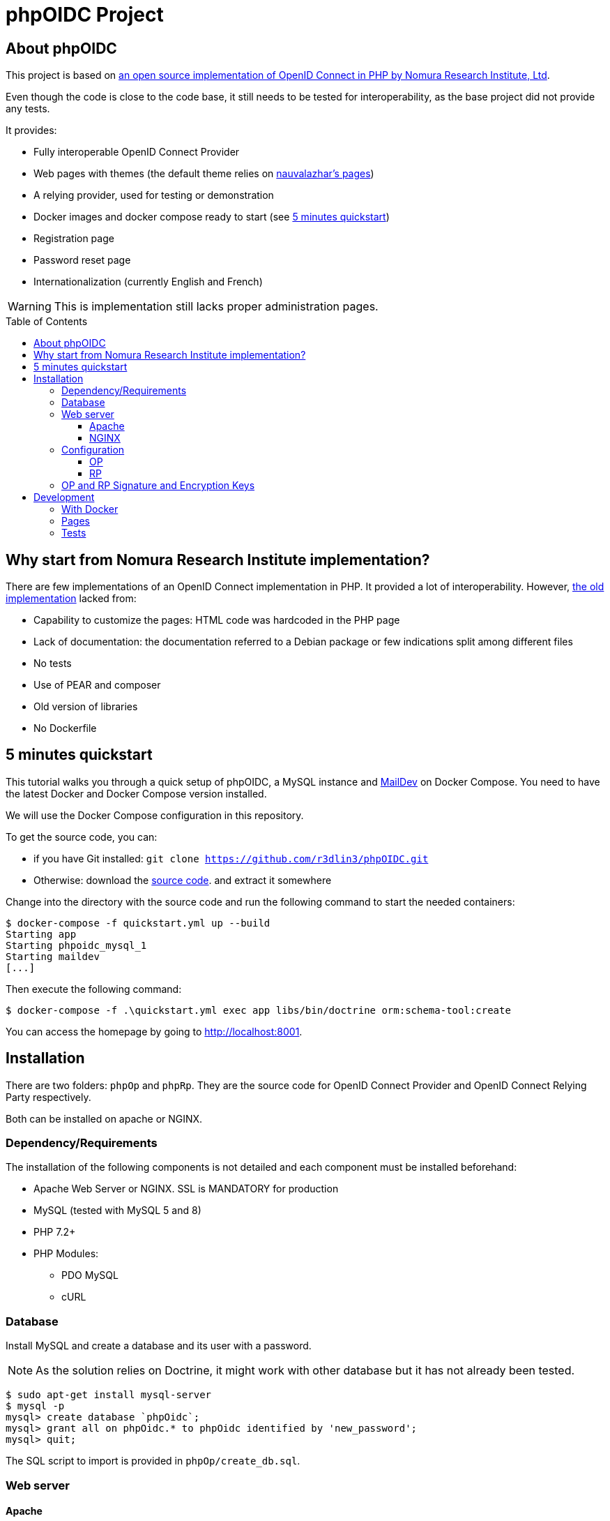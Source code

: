 = phpOIDC Project
:toc: macro
:toclevels: 3


== About phpOIDC

This project is based on https://bitbucket.org/PEOFIAMP/phpoidc/src/default/[an open source implementation of OpenID Connect in PHP by Nomura Research Institute, Ltd]. 

Even though the code is close to the code base, it still needs to be tested for interoperability, as the base project did not provide any tests.

It provides:

- Fully interoperable OpenID Connect Provider
- Web pages with themes (the default theme relies on https://github.com/nauvalazhar/my-login/[nauvalazhar's pages])
- A relying provider, used for testing or demonstration
- Docker images and docker compose ready to start (see <<5 minutes quickstart>>)
- Registration page
- Password reset page
- Internationalization (currently English and French)

WARNING: This is implementation still lacks proper administration pages.

toc::[] 

== Why start from  Nomura Research Institute implementation?

There are few implementations of an OpenID Connect implementation in PHP. 
It provided a lot of interoperability.
However, https://bitbucket.org/PEOFIAMP/phpoidc/src/default/[the old implementation] lacked from:

- Capability to customize the pages: HTML code was hardcoded in the PHP page
- Lack of documentation: the documentation referred to a Debian package or few indications split among different files
- No tests
- Use of PEAR and composer
- Old version of libraries
- No Dockerfile

== 5 minutes quickstart

This tutorial walks you through a quick setup of phpOIDC, a MySQL instance and http://maildev.github.io/maildev/[MailDev] on Docker Compose.
You need to have the latest Docker and Docker Compose version installed.

We will use the Docker Compose configuration in this repository.

To get the source code, you can:

- if you have Git installed: `git clone https://github.com/r3dlin3/phpOIDC.git`
- Otherwise: download the https://github.com/r3dlin3/phpOIDC/archive/master.zip[source code]. and extract it somewhere

Change into the directory with the source code and run the following command to start the needed containers:

----
$ docker-compose -f quickstart.yml up --build
Starting app
Starting phpoidc_mysql_1
Starting maildev
[...]
----

Then execute the following command:

  $ docker-compose -f .\quickstart.yml exec app libs/bin/doctrine orm:schema-tool:create

You can access the homepage by going to http://localhost:8001.

== Installation

There are two folders: `phpOp` and `phpRp`.
They are the source code for OpenID Connect Provider and OpenID Connect Relying Party respectively.

Both can be installed on apache or NGINX. 

=== Dependency/Requirements

The installation of the following components is not detailed and each component must be installed beforehand:

* Apache Web Server or NGINX. SSL is MANDATORY for production
* MySQL (tested with MySQL 5 and 8)
* PHP 7.2+
* PHP Modules:
** PDO MySQL
** cURL

=== Database

Install MySQL and create a database and its user with a password. 

NOTE: As the solution relies on Doctrine, it might work with other database but it has not already been tested.

----
$ sudo apt-get install mysql-server
$ mysql -p
mysql> create database `phpOidc`;
mysql> grant all on phpOidc.* to phpOidc identified by 'new_password';
mysql> quit;
----

The SQL script to import is provided in `phpOp/create_db.sql`.

=== Web server

==== Apache

To enable "Dynamic Discovery", add the following configuration to Apache's web site configuration

[source,apache]
----
Alias /.well-known/webfinger /var/www/html/phpOp/discovery.php
Alias /.well-known/openid-configuration /var/www/html/phpOp/discovery.php
Alias /phpOp/.well-known/openid-configuration /var/www/html/phpOp/discovery.php
----

The path `/var/www/html/` may be different depending on the location of the server's web document root directory.

An example of the Apache configuration is provided in the folder link:apache[apache]


If you do not have to Apache configuration, you may use a `.htaccess` file with `mod_rewrite` 
[source,apache]
----
<IfModule mod_rewrite.c>
RewriteEngine on
RewriteRule ^.well-known/webfinger.*$ /phpOp/discovery.php$1 [NC,L]
RewriteRule ^.well-known/openid-configuration.*$ /phpOp/discovery.php$1 [NC,L]
RewriteRule ^phpOp/.well-known/openid-configuration.*$ /phpOp/discovery.php$1 [NC,L]
</IfModule>
----

An example of `.htaccess` is provided in link:apache/.htaccess[this repository].

==== NGINX

To enable "Dynamic Discovery", add the following configuration to NGINX configuration (e.g. `/etc/nginx/sites-enabled/default`):

[source,nginx]
----
location ~ [^/]\.php(/|$) {
  fastcgi_split_path_info ^(.+?\.php)(/.*)$;
  if (!-f $document_root$fastcgi_script_name) {
          return 404;
  }
  fastcgi_pass app:9000;
  # With php-fpm locally:
  # fastcgi_pass unix:/var/run/php5-fpm.sock;
  fastcgi_index index.php;
  include fastcgi_params;
  fastcgi_param SCRIPT_FILENAME $document_root$fastcgi_script_name;
  fastcgi_param PATH_INFO $fastcgi_path_info;
}

location ~ /\.well-known/[webfinger|openid\-configuration] {
  alias /var/www/html/phpOp/discovery.php;
  fastcgi_split_path_info ^(.+\.php)(/.+)$;
  fastcgi_pass app:9000;
  fastcgi_index index.php;
  include fastcgi_params;
  fastcgi_param SCRIPT_FILENAME $document_root$fastcgi_script_name;
  fastcgi_param PATH_INFO $fastcgi_path_info;
}
----

The path `/var/www/html` may be different depending on the location of the server's web document root directory.

The `fastcgi_pass` directive should be correctly configured for sockets or tcp.

An example of NGINX configuration is provided in link:nginx[this repository].

=== Configuration

==== OP

Configuration of OP is done by leveraging https://github.com/vlucas/phpdotenv[PHP dotenv].

Copy `phpOp/.env.example` as `phpOp/.env` and edit the file to set the configuration.

The parameters are described below:

[width="80%",cols="3m,10,3m",options="header", stripes=even]
|===
|Parameter |Description |Default Value

| LOGFILE
| Where logs are stored
| app.log

| LOGLEVEL
| Log level. Possible values are DEBUG, INFO, NOTICE, WARNING, ERROR, CRITICAL, ALERT, EMERGENCY
| DEBUG

| THEME_NAME
| Name of the theme
| default

| THEME_PATH
| Root path to theme files
| ./theme/${THEME_NAME}

| THEME_URI
| Part of the URL for the theme. It is used to load on the client-side CSS, JavaScript, Images, etc.
| relative to current script

| VIEWS_PATH
| Path to view files. Used by BladeOne.
| ${THEME_PATH}/views


| ENABLE_PASSWORD_RESET
| Enable password reset. Must be `true` or `false`.
| true

| PASSWORD_RESET_URL
| Password reset URL. Can be outside current URL
| computed

| ENABLE_REGISTRATION
| Enable registration reset. Must be `true` or `false`.
| true

| REGISTRATION_URL
| Registration URL. Can be outside current URL
| computed

| ENABLE_ADMIN
| Enable admin interface. Beware that current implementation of admin is insecure as there is no access control. Must be `true` or `false`.
| true

| BLADE_CACHE 
| Path to cache. Used by BladeOne. 
| ./cache

| OP_SERVER_NAME
| Specifies the OP's server name/IP address.
| ServerName of the web server, or as a fallback, based on the request.

| SITE_NAME
| Name of the OP (for end-user display)
| ${OP_SERVER_NAME}

| OP_URL
| Base URL of the OP (without `index.php`)
| computed based on server and request info. For production, it is recommended to set this URL.

| ENABLE_PKCE
| Enable PKCE
| false

| OP_SIG_PKEY
| path to the OP's private key for signing
| ./op_sig.key


| OP_SIG_PKEY_PASSPHRASE
| OP's pass phrase for the private key file 
| ""

| OP_ENC_PKEY
| path to the OP's private key for encryption
| ./op_enc.key

| OP_ENC_PKEY_PASSPHRASE
| OP's pass phrase for the private key file
| ""

| OP_JWK_URL
| URL to OP's public JWK
| ${OP_URL} . '/op.jwk'

| OP_SIG_KID
| OP's Signature Kid
| PHPOP-00S

| OP_ENC_KID
| OP's Encryption Kid
| PHPOP-00E

| DB_TYPE
| Type of database
|

| DB_PORT
| Port used by the database
|

|DB_DATABASE
| Name of the database
|

|DB_USER
| User used to connect to the database
|

|DB_PASSWORD
| password to connect to the database
|

|DB_HOST
| Hostname of the database server
|
|===

==== RP

The relies partly on <<OP,OP's configuration>> and on the file `phpRp/abconstants.php`.
Edit this file to set the parameters/

- `RP_PKEY`
- `RP_PKEY_PASSPHRASE`
- `RP_SIG_KID`
- `RP_JWK_URL`
- `RP_ENC_JWK_URL`

=== OP and RP Signature and Encryption Keys

the OP and RP samples come with demo keys. You may want to create new 2048 bit RSA keys.

A new private key can be generated by using the following command:

  openssl genrsa -out filename 2048

A JWK can be generated by using the following command:

  php phpOp/makejwk.php path_to_key_filename kid ''

== Development

=== With Docker

As for the <<5 minutes quickstart>>, you can run the following commands to spin off an instance

  docker-compose  -f quickstart.yml up --build
  docker-compose -f .\quickstart.yml exec app libs/bin/doctrine orm:schema-tool:create

In dev, the container is running a ubuntu-based image using `root`, so you can install anything.
For instance:

----
$ docker-compose -f .\quickstart.yml exec app bash
# apt update && apt install vim -y
----

XDEBUG is activated automatically thanks to the environment variable `XDEBUG_CONFIG` set in the Docker Compose file.

With Visual Studio Code, add the following configuration
[source,json]
----
{
  "name": "Listen for XDebug in Docker",
  "type": "php",
  "request": "launch",
  "port": 9002,
  "pathMappings": {
    "/var/www/html": "${workspaceFolder}"
  }
}
----

=== Pages

Pages are rendered using the template engine https://github.com/EFTEC/BladeOne/[BladeOne], a lightweight standalone implementation of Laravel's template engine: https://laravel.com/docs/7.x/blade[Blade].

It is possible to clear cache if needed but running the following PowerShell script

[source,powershell]
----
cd phpOp
Get-ChildItem .\cache\*.bladec | Remove-Item 
----

=== Tests

Acceptance tests and API tests relies on https://codeception.com/[CODECEPTION].
You can execute them by running the following command inside `phpOp`:

[source,powershell]
----
cd phpOp
.\libs\bin\codecept.bat run
----
